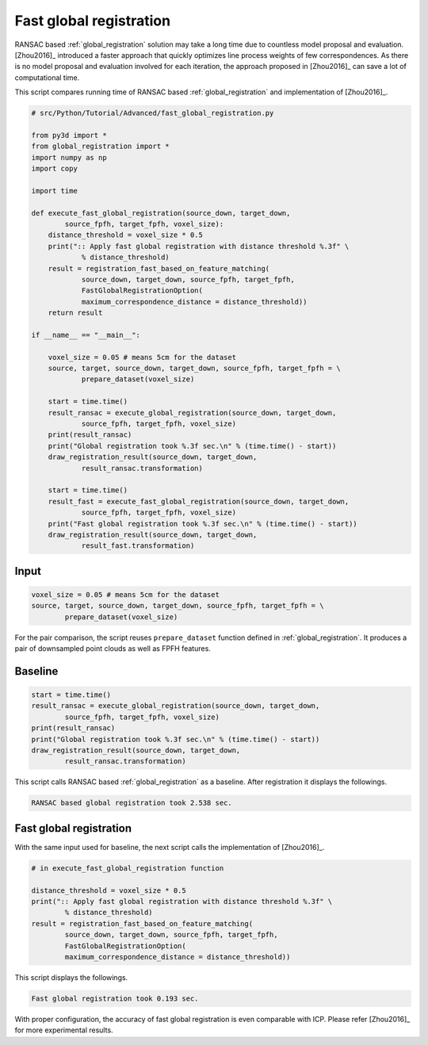 .. _fast_global_registration:

Fast global registration
-------------------------------------

RANSAC based :ref:`global_registration` solution may take a long time due to countless model proposal and evaluation.
[Zhou2016]_ introduced a faster approach that quickly optimizes line process weights of few correspondences.
As there is no model proposal and evaluation involved for each iteration, the approach proposed in [Zhou2016]_ can save a lot of computational time.

This script compares running time of RANSAC based :ref:`global_registration` and implementation of [Zhou2016]_.

.. code-block:: python

    # src/Python/Tutorial/Advanced/fast_global_registration.py

    from py3d import *
    from global_registration import *
    import numpy as np
    import copy

    import time

    def execute_fast_global_registration(source_down, target_down,
            source_fpfh, target_fpfh, voxel_size):
        distance_threshold = voxel_size * 0.5
        print(":: Apply fast global registration with distance threshold %.3f" \
                % distance_threshold)
        result = registration_fast_based_on_feature_matching(
                source_down, target_down, source_fpfh, target_fpfh,
                FastGlobalRegistrationOption(
                maximum_correspondence_distance = distance_threshold))
        return result

    if __name__ == "__main__":

        voxel_size = 0.05 # means 5cm for the dataset
        source, target, source_down, target_down, source_fpfh, target_fpfh = \
                prepare_dataset(voxel_size)

        start = time.time()
        result_ransac = execute_global_registration(source_down, target_down,
                source_fpfh, target_fpfh, voxel_size)
        print(result_ransac)
        print("Global registration took %.3f sec.\n" % (time.time() - start))
        draw_registration_result(source_down, target_down,
                result_ransac.transformation)

        start = time.time()
        result_fast = execute_fast_global_registration(source_down, target_down,
                source_fpfh, target_fpfh, voxel_size)
        print("Fast global registration took %.3f sec.\n" % (time.time() - start))
        draw_registration_result(source_down, target_down,
                result_fast.transformation)

Input
``````````````````````````````````````

.. code-block:: python

    voxel_size = 0.05 # means 5cm for the dataset
    source, target, source_down, target_down, source_fpfh, target_fpfh = \
            prepare_dataset(voxel_size)

For the pair comparison, the script reuses ``prepare_dataset`` function defined in :ref:`global_registration`.
It produces a pair of downsampled point clouds as well as FPFH features.

Baseline
``````````````````````````````````````

.. code-block:: python

    start = time.time()
    result_ransac = execute_global_registration(source_down, target_down,
            source_fpfh, target_fpfh, voxel_size)
    print(result_ransac)
    print("Global registration took %.3f sec.\n" % (time.time() - start))
    draw_registration_result(source_down, target_down,
            result_ransac.transformation)

This script calls RANSAC based :ref:`global_registration` as a baseline. After registration it displays the followings.

.. image:: ../../_static/Advanced/fast_global_registration/ransac.png
    :width: 400px

.. code-block:: shell

    RANSAC based global registration took 2.538 sec.

Fast global registration
``````````````````````````````````````

With the same input used for baseline, the next script calls the implementation of [Zhou2016]_.

.. code-block:: python

    # in execute_fast_global_registration function

    distance_threshold = voxel_size * 0.5
    print(":: Apply fast global registration with distance threshold %.3f" \
            % distance_threshold)
    result = registration_fast_based_on_feature_matching(
            source_down, target_down, source_fpfh, target_fpfh,
            FastGlobalRegistrationOption(
            maximum_correspondence_distance = distance_threshold))

This script displays the followings.

.. image:: ../../_static/Advanced/fast_global_registration/fgr.png
    :width: 400px

.. code-block:: shell

    Fast global registration took 0.193 sec.

With proper configuration, the accuracy of fast global registration is even comparable with ICP.
Please refer [Zhou2016]_ for more experimental results.
